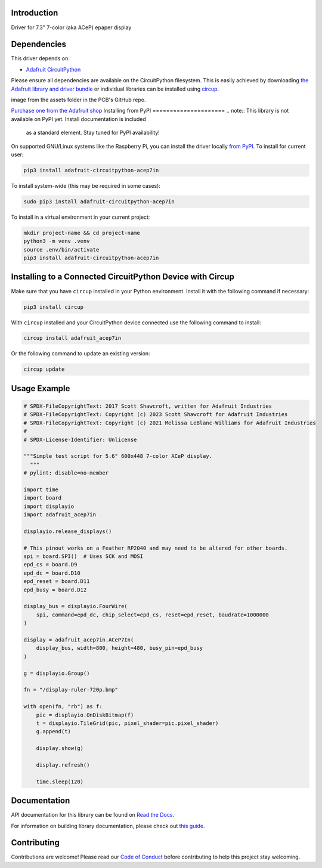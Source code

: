 Introduction
============


.. image:: https://readthedocs.org/projects/adafruit-circuitpython-acep7in/badge/?version=latest
    :target: https://docs.circuitpython.org/projects/acep7in/en/latest/
    :alt: Documentation Status


.. image:: https://raw.githubusercontent.com/adafruit/Adafruit_CircuitPython_Bundle/main/badges/adafruit_discord.svg
    :target: https://adafru.it/discord
    :alt: Discord


.. image:: https://github.com/adafruit/Adafruit_CircuitPython_ACeP7In/workflows/Build%20CI/badge.svg
    :target: https://github.com/adafruit/Adafruit_CircuitPython_ACeP7In/actions
    :alt: Build Status


.. image:: https://img.shields.io/badge/code%20style-black-000000.svg
    :target: https://github.com/psf/black
    :alt: Code Style: Black

Driver for 7.3" 7-color (aka ACeP) epaper display


Dependencies
=============
This driver depends on:

* `Adafruit CircuitPython <https://github.com/adafruit/circuitpython>`_

Please ensure all dependencies are available on the CircuitPython filesystem.
This is easily achieved by downloading
`the Adafruit library and driver bundle <https://circuitpython.org/libraries>`_
or individual libraries can be installed using
`circup <https://github.com/adafruit/circup>`_.

.. todo:: Describe the Adafruit product this library works with. For PCBs, you can also add the
image from the assets folder in the PCB's GitHub repo.

`Purchase one from the Adafruit shop <http://www.adafruit.com/products/>`_
Installing from PyPI
=====================
.. note:: This library is not available on PyPI yet. Install documentation is included
   as a standard element. Stay tuned for PyPI availability!

On supported GNU/Linux systems like the Raspberry Pi, you can install the driver locally `from
PyPI <https://pypi.org/project/adafruit-circuitpython-acep7in/>`_.
To install for current user:

.. code-block:: shell

    pip3 install adafruit-circuitpython-acep7in

To install system-wide (this may be required in some cases):

.. code-block:: shell

    sudo pip3 install adafruit-circuitpython-acep7in

To install in a virtual environment in your current project:

.. code-block:: shell

    mkdir project-name && cd project-name
    python3 -m venv .venv
    source .env/bin/activate
    pip3 install adafruit-circuitpython-acep7in

Installing to a Connected CircuitPython Device with Circup
==========================================================

Make sure that you have ``circup`` installed in your Python environment.
Install it with the following command if necessary:

.. code-block:: shell

    pip3 install circup

With ``circup`` installed and your CircuitPython device connected use the
following command to install:

.. code-block:: shell

    circup install adafruit_acep7in

Or the following command to update an existing version:

.. code-block:: shell

    circup update

Usage Example
=============

.. code-block:: python

    # SPDX-FileCopyrightText: 2017 Scott Shawcroft, written for Adafruit Industries
    # SPDX-FileCopyrightText: Copyright (c) 2023 Scott Shawcroft for Adafruit Industries
    # SPDX-FileCopyrightText: Copyright (c) 2021 Melissa LeBlanc-Williams for Adafruit Industries
    #
    # SPDX-License-Identifier: Unlicense

    """Simple test script for 5.6" 600x448 7-color ACeP display.
      """
    # pylint: disable=no-member

    import time
    import board
    import displayio
    import adafruit_acep7in

    displayio.release_displays()

    # This pinout works on a Feather RP2040 and may need to be altered for other boards.
    spi = board.SPI()  # Uses SCK and MOSI
    epd_cs = board.D9
    epd_dc = board.D10
    epd_reset = board.D11
    epd_busy = board.D12

    display_bus = displayio.FourWire(
        spi, command=epd_dc, chip_select=epd_cs, reset=epd_reset, baudrate=1000000
    )

    display = adafruit_acep7in.ACeP7In(
        display_bus, width=800, height=480, busy_pin=epd_busy
    )

    g = displayio.Group()

    fn = "/display-ruler-720p.bmp"

    with open(fn, "rb") as f:
        pic = displayio.OnDiskBitmap(f)
        t = displayio.TileGrid(pic, pixel_shader=pic.pixel_shader)
        g.append(t)

        display.show(g)

        display.refresh()

        time.sleep(120)


Documentation
=============
API documentation for this library can be found on `Read the Docs <https://docs.circuitpython.org/projects/acep7in/en/latest/>`_.

For information on building library documentation, please check out
`this guide <https://learn.adafruit.com/creating-and-sharing-a-circuitpython-library/sharing-our-docs-on-readthedocs#sphinx-5-1>`_.

Contributing
============

Contributions are welcome! Please read our `Code of Conduct
<https://github.com/adafruit/Adafruit_CircuitPython_ACeP7in/blob/HEAD/CODE_OF_CONDUCT.md>`_
before contributing to help this project stay welcoming.
